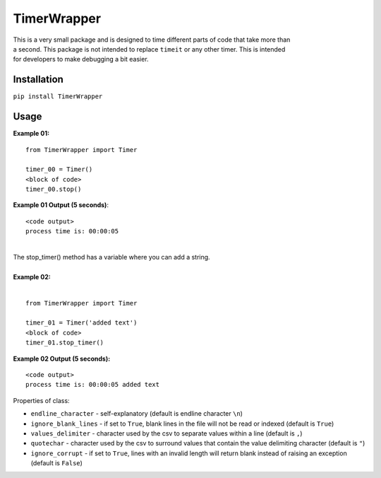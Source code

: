 TimerWrapper
-------------------------

| This is a very small package and is designed to time different parts of code that take more than
| a second.  This package is not intended to replace ``timeit`` or any other timer.  This is intended 
| for developers to make debugging a bit easier.

Installation
============
``pip install TimerWrapper``

Usage
=====

| **Example 01:**

::

    from TimerWrapper import Timer

    timer_00 = Timer()
    <block of code>
    timer_00.stop()

| **Example 01 Output (5 seconds)**:
::

    <code output>
    process time is: 00:00:05

| 
| The stop_timer() method has a variable where you can add a string.
| 
| **Example 02:**
| 

::

    from TimerWrapper import Timer
    
    timer_01 = Timer('added text')
    <block of code>
    timer_01.stop_timer()

| **Example 02 Output (5 seconds):**
::

    <code output>
    process time is: 00:00:05 added text

| Properties of class:

- ``endline_character`` - self-explanatory (default is endline character ``\n``)
- ``ignore_blank_lines`` - if set to ``True``, blank lines in the file will not be read or indexed (default is ``True``)
- ``values_delimiter`` - character used by the csv to separate values within a line (default is ``,``)
- ``quotechar`` - character used by the csv to surround values that contain the value delimiting character (default is ``"``)
- ``ignore_corrupt`` - if set to ``True``, lines with an invalid length will return blank instead of raising an exception (default is ``False``)
